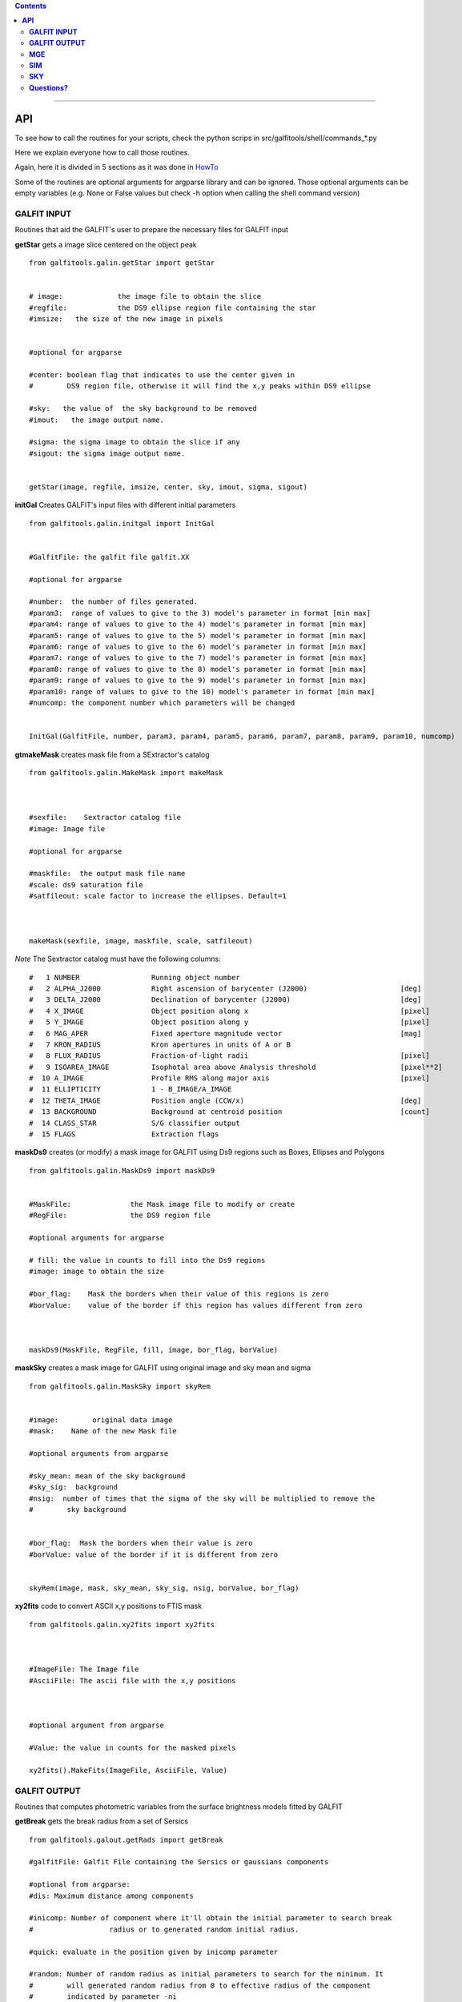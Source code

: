 

.. contents::
   :depth: 3
..

-------------------

**API**
============================

To see how to call the routines
for your scripts, check
the python scrips in src/galfitools/shell/commands_*.py


Here we explain everyone how to call
those routines.

Again, here it is divided in 5 sections
as it was done in 
`HowTo <docs/howto.rst>`__

Some of the routines are optional arguments
for argparse library and can be ignored. Those 
optional arguments can be empty 
variables (e.g. None or False values but check -h option when calling
the shell command version) 

**GALFIT INPUT**
------------------
Routines that aid the GALFIT's user to
prepare the necessary files for GALFIT input 



**getStar** gets a image slice centered on the object peak

::


    from galfitools.galin.getStar import getStar


    # image:             the image file to obtain the slice
    #regfile:            the DS9 ellipse region file containing the star
    #imsize:   the size of the new image in pixels

    
    #optional for argparse

    #center: boolean flag that indicates to use the center given in 
    #        DS9 region file, otherwise it will find the x,y peaks within DS9 ellipse
 
    #sky:   the value of  the sky background to be removed
    #imout:   the image output name.

    #sigma: the sigma image to obtain the slice if any 
    #sigout: the sigma image output name.


    getStar(image, regfile, imsize, center, sky, imout, sigma, sigout)





**initGal** Creates GALFIT's input files with different initial parameters


::

    from galfitools.galin.initgal import InitGal


    #GalfitFile: the galfit file galfit.XX

    #optional for argparse

    #number:  the number of files generated.
    #param3:  range of values to give to the 3) model's parameter in format [min max]
    #param4: range of values to give to the 4) model's parameter in format [min max]
    #param5: range of values to give to the 5) model's parameter in format [min max]
    #param6: range of values to give to the 6) model's parameter in format [min max]
    #param7: range of values to give to the 7) model's parameter in format [min max]
    #param8: range of values to give to the 8) model's parameter in format [min max]
    #param9: range of values to give to the 9) model's parameter in format [min max]
    #param10: range of values to give to the 10) model's parameter in format [min max] 
    #numcomp: the component number which parameters will be changed


    InitGal(GalfitFile, number, param3, param4, param5, param6, param7, param8, param9, param10, numcomp)


      


**gtmakeMask**  creates mask file from a SExtractor's catalog 

::


    from galfitools.galin.MakeMask import makeMask



    #sexfile:    Sextractor catalog file
    #image: Image file

    #optional for argparse

    #maskfile:  the output mask file name
    #scale: ds9 saturation file
    #satfileout: scale factor to increase the ellipses. Default=1



    makeMask(sexfile, image, maskfile, scale, satfileout)


*Note* The Sextractor catalog must have the following
columns: 

::

    #   1 NUMBER                 Running object number
    #   2 ALPHA_J2000            Right ascension of barycenter (J2000)                      [deg]
    #   3 DELTA_J2000            Declination of barycenter (J2000)                          [deg]
    #   4 X_IMAGE                Object position along x                                    [pixel]
    #   5 Y_IMAGE                Object position along y                                    [pixel]
    #   6 MAG_APER               Fixed aperture magnitude vector                            [mag]
    #   7 KRON_RADIUS            Kron apertures in units of A or B
    #   8 FLUX_RADIUS            Fraction-of-light radii                                    [pixel]
    #   9 ISOAREA_IMAGE          Isophotal area above Analysis threshold                    [pixel**2]
    #  10 A_IMAGE                Profile RMS along major axis                               [pixel]
    #  11 ELLIPTICITY            1 - B_IMAGE/A_IMAGE
    #  12 THETA_IMAGE            Position angle (CCW/x)                                     [deg]
    #  13 BACKGROUND             Background at centroid position                            [count]
    #  14 CLASS_STAR             S/G classifier output
    #  15 FLAGS                  Extraction flags




**maskDs9**  creates (or modify) a mask image for GALFIT using Ds9 regions such as Boxes, Ellipses and Polygons

::


    from galfitools.galin.MaskDs9 import maskDs9

    
    #MaskFile:              the Mask image file to modify or create
    #RegFile:               the DS9 region file

    #optional arguments for argparse
    
    # fill: the value in counts to fill into the Ds9 regions
    #image: image to obtain the size

    #bor_flag:    Mask the borders when their value of this regions is zero
    #borValue:    value of the border if this region has values different from zero 

               

    maskDs9(MaskFile, RegFile, fill, image, bor_flag, borValue) 




**maskSky** creates a mask image for GALFIT using original image and sky mean and sigma

::

    from galfitools.galin.MaskSky import skyRem


    #image:        original data image
    #mask:    Name of the new Mask file

    #optional arguments from argparse

    #sky_mean: mean of the sky background
    #sky_sig:  background
    #nsig:  number of times that the sigma of the sky will be multiplied to remove the
    #        sky background


    #bor_flag:  Mask the borders when their value is zero
    #borValue: value of the border if it is different from zero
                  

    skyRem(image, mask, sky_mean, sky_sig, nsig, borValue, bor_flag)



**xy2fits** code to convert ASCII x,y positions to FTIS mask

::


    from galfitools.galin.xy2fits import xy2fits



    #ImageFile: The Image file
    #AsciiFile: The ascii file with the x,y positions

 

    #optional argument from argparse

    #Value: the value in counts for the masked pixels

    xy2fits().MakeFits(ImageFile, AsciiFile, Value)





**GALFIT OUTPUT**
-------------------
Routines that computes photometric variables from 
the surface brightness models fitted by GALFIT 


**getBreak** gets the break radius from a set of Sersics

::

      from galfitools.galout.getRads import getBreak

      #galfitFile: Galfit File containing the Sersics or gaussians components

      #optional from argparse:
      #dis: Maximum distance among components

      #inicomp: Number of component where it'll obtain the initial parameter to search break
      #                  radius or to generated random initial radius.

      #quick: evaluate in the position given by inicomp parameter

      #random: Number of random radius as initial parameters to search for the minimum. It
      #        will generated random radius from 0 to effective radius of the component
      #        indicated by parameter -ni
      
      #num_comp: Number of component where it'll obtain center of all components, default = 1
      #angle:  Angle of the major axis of the galaxy. Default= it will take the angle of the
      #ranx: list that indicates the range for the plot x-axis: xmin - xmax
      #plot: boolean flag that indicates to  make a plot of double derivative vs. radius



      rbreak, N, theta = getBreak(galfitFile, dis, eff, inicomp, quick, random, num_comp, angle, plot, ranx)

      # output variables:

      #rbreak: the break radius in pixels  
      #N: number of surface brightness model components of the galaxy
      #theta: the angle used to determine the break radius. Break radius
      #  is computed in that angle direction.


**getBreak2** gets the break radius from a set of Sersics using an 
alternative method to getBreak.

::

    from galfitools.galout.getRads import getBreak2


    #galfitFile: Galfit File containing the Sersics or gaussians components

    #optional from argparse:
    #dis: Maximum distance among components
    #angle:  Angle of the major axis of the galaxy. Default= it will take the angle of the
    #num_comp: Number of component where it'll obtain center of all components, default = 1
    #plot: boolean flag that indicates to  make a plot of double derivative vs. radius
    #ranx: list that indicates the range for the plot x-axis: xmin - xmax

    rbreak, N, theta =  getBreak2(galfitFile, dis, angle, num_comp, plot, ranx)

    # output variables:

    #rbreak: the break radius in pixels  
    #N: number of surface brightness model components of the galaxy
    #theta: the angle used to determine the break radius. Break radius
    #  is computed in that angle orientation



**getFWHM** gets the FWHM from a set of Sersics
::

    from galfitools.galout.getRads import getFWHM

    args = parser.parse_args()

    galfitFile = args.GalfitFile
    dis = args.dis
    angle = args.angle


   
    num_comp =  args.numcomp

    fwhm, N, theta = getFWHM(galfitFile, dis, angle, num_comp)


    print('number of model components: ',N)

    line = 'Using a theta value of : {:.2f} degrees\n'.format(theta)
    print(line)

    line = 'The FWHM is {:.2f} pixels \n'.format(fwhm)
    print(line)





**getKappa** gets the Kappa radius from a set of Sersics

::


    from galfitools.galout.getRads import getKappa

    args = parser.parse_args()

    galfitFile = args.GalfitFile
    dis = args.dis

    eff = args.effrad
    inicomp = args.numinitial

    quick = args.quick
    random = args.random
    angle = args.angle

    ranx = args.ranx
    plot = args.plot


    num_comp =  args.numcomp


    rkappa, N, theta = getKappa(galfitFile, dis, eff, inicomp, quick, random, angle, num_comp, plot, ranx) 

    print('number of model components: ',N)

    line = 'The Kappa radius  is {:.2f} pixels \n'.format(rkappa)
    print(line)





**getReComp** gets the effective radius from a set of Sersics
::


    from galfitools.galout.getRads import getReComp


    args = parser.parse_args()


    galfitFile = args.GalfitFile
    dis = args.dis
    eff = args.effrad
    num_comp =  args.numcomp
    angle = args.angle

    EffRad, totmag, meanme, me, N, theta = getReComp(galfitFile, dis, eff, angle, num_comp)

    print('number of model components: ', N)

    line = 'Using a theta value of : {:.2f} degrees \n'.format(theta)
    print(line)

    line = 'Total Magnitude of the galaxy: {:.2f} \n'.format(totmag)
    print(line)

    line = 'Surface brightness at effective radius (\u03BCe): {:.2f} mag/\" \n'.format(me)
    print(line)


    line = 'Mean Surface Brightness at effective radius (<\u03BC>e): {:.2f} mag/\" \n'.format(meanme)
    print(line)

    line = 'The radius at {:.0f}% of light is {:.2f} pixels \n'.format(eff*100,EffRad)
    print(line)





**getSlope** gets the slope radius from a set of Sersics
::

    from galfitools.galout.getRads import getSlope


    args = parser.parse_args()

    galfitFile = args.GalfitFile
    dis = args.dis

    eff = args.effrad
    slope = args.slope

    num_comp =  args.numcomp

    angle = args.angle

    ranx = args.ranx
    plot = args.plot



    rgam, N, theta = getSlope(galfitFile, dis, eff, slope, angle, num_comp, plot, ranx)


    print('number of model components: ',N)

    line = 'Using a theta value of : {:.2f} degrees\n'.format(theta)
    print(line)

    line = 'The radius with slope {:.2f} is {:.2f} pixels \n'.format(slope,rgam)
    print(line)




**getN** computes the Sersic index from surface brightness at effective radius
::


    from galfitools.galout.getN import getN


    ## parsing variables

    args = parser.parse_args()

    galfitFile = args.GalfitFile
    dis = args.dis


   
    num_comp =  args.numcomp

    frac = args.radfrac

    angle = args.angle

    plot = args.plot


    sersic, meanser, stdser, totmag, N, theta = getN(galfitFile, dis, frac, angle, num_comp, plot)


    print('number of model components: ', N)

    line = 'Using a theta value of : {:.2f} degrees \n'.format(theta)
    print(line)

    line = 'Total Magnitude of the galaxy: {:.2f} \n'.format(totmag)
    print(line)

    line = 'Sersic index with the method of Mean Surface Brightness at effective radius: {:.2f}  \n'.format(sersic)
    print(line)


    line = 'Sersic index with the method of fraction of light (at different radius)  \n'
    print(line)


    line = 'Sersic index mean: {:.2f}  Standard deviation: {:.2f}  '.format(meanser, stdser)
    print(line)




**getMissLight** computes the missing light from two surface brightness models
::

    from galfitools.galout.getMissingLight import getMissLight

    args = parser.parse_args()

    galfitFile1 = args.GalfitFile1
    galfitFile2 = args.GalfitFile2

    dis = args.dis

    num_comp =  args.numcomp

    rad = args.rad



    magmiss, N1, N2 = getMissLight(galfitFile1, galfitFile2, dis, num_comp, rad)


    print('number of model components coreless model: ',N1)
    print('number of model components core model: ',N2)


    line = 'the missing light is {:.2f} mag \n'.format(magmiss)
    print(line)





**getBulgeRad** gets the bulge radius or the radius where two models of surface brightness models are
equal
::

    from galfitools.galout.getRads import getBulgeRad

    args = parser.parse_args()

    galfitFile1 = args.GalfitFile1
    galfitFile2 = args.GalfitFile2

    dis = args.dis

    num_comp =  args.numcomp

    angle = args.angle

    ranx = args.ranx
    plot = args.plot


    rbulge, N1, N2, theta = getBulgeRad(galfitFile1, galfitFile2, dis, num_comp, angle, plot, ranx)


    print('number of model components for the bulge: ',N1)
    print('number of model components for the rest of the galaxy: ',N2)


    line = 'Using a theta value of: {:.2f} degrees\n'.format(theta)
    print(line)


    line = 'The bulge radius is {:.2f} pixels \n'.format(rbulge)
    print(line)




**showCube** takes the GALFIT output and creates an image that shows galaxy, model and residual 
::

    from galfitools.galout.showcube import displayCube


    args = parser.parse_args()

    cubeimage = args.cubeimage
    namecube = args.outimage 
    dpival = args.dotsinch 
    brightness = args.brightness
    contrast = args.contrast 
    cmap = args.cmap 
    scale = args.scale  
    noplot = args.noplot


    displayCube(cubeimage, namecube, dpival, brightness, contrast, cmap, scale, noplot)





**photDs9** computes photometry from a Ds9 region file: Box, Ellipses and Polygons
::


    from galfitools.galout.PhotDs9 import photDs9 

    args = parser.parse_args()

    ImageFile = args.ImageFile 
    RegFile = args.RegFile 
    zeropoint = args.zeropoint
    sky = args.sky


    mag = photDs9(ImageFile, RegFile, zeropoint, sky)


    line = "the magnitude from the ds9 region is: {:.2f} \n".format(mag)
    print(line)






**MGE**
---------------

Routines that use the Multi-Gaussian Expansion

**mge2galfit** fits multi-gaussian expansion of Cappellari (2002) and formats to GALFIT
::

    from galfitools.mge.mge2galfit import mge2gal
    args = parser.parse_args()

    mge2gal(args) 


**SbProf** creates a surface brightness profile from a ellipse ds9 region
::


    from galfitools.mge.SbProf import sbProf

    args = parser.parse_args()

    sbProf(args)



 
**SIM**
---------------
Routines that make a simulated galaxy image.

**makeSim** simulates a observed galaxy from a GALFIT model

::


    from galfitools.sim.MakeSim import makeSim

    args = parser.parse_args()

    image = args.image 
    GAIN = args.gain 

    skymean = args.sky
    skystd = args.std 

    newimage = args.newimage 


    makeSim(image, GAIN, skymean, skystd, newimage)


**SKY**
-------------

Routines that compute the sky background

**galSky** computes the sky using GALFIT
::

    from galfitools.sky.GalfitSky import galfitSky

    args = parser.parse_args()

    imgname =  args.image
    maskfile = args.mask 

    mgzpt = args.mgzpt 
    scale = args.scale

    X = args.xpos
    Y = args.ypos

    initsky = args.initsky


    galfitSky(imgname, maskfile, mgzpt, scale, X, Y, initsky)



**getSky** computes sky from a ds9 region box file
::


    from galfitools.sky.Sky import sky
   
    args = parser.parse_args()

    imgname = args.image 
    maskimage = args.maskfile 
    filereg = args.Ds9regFile


    mean, sig = sky(imgname, maskimage, filereg)

    print("Sky within 3 sigma:") 

    print("mean sky: {:.3f} ".format(mean))
    print("std sky: {:.3f} ".format(sig))



--------------

**Questions?**
--------------


Something is not clear for you or do you have further questions?
write to me at canorve [at] gmail [dot] com 

